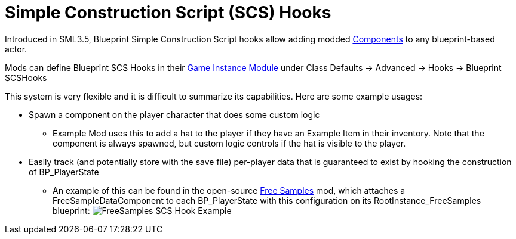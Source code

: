= Simple Construction Script (SCS) Hooks

Introduced in SML3.5, Blueprint Simple Construction Script hooks allow adding modded
https://docs.unrealengine.com/5.1/en-US/components-in-unreal-engine/[Components]
to any blueprint-based actor.

Mods can define Blueprint SCS Hooks in their
xref:Development/ModLoader/ModModules.adoc#_game_instance_bound_module_ugameinstancemodule[Game Instance Module] under Class Defaults -> Advanced -> Hooks -> Blueprint SCSHooks

This system is very flexible and it is difficult to summarize its capabilities.
Here are some example usages:

* Spawn a component on the player character that does some custom logic
    ** Example Mod uses this to add a hat to the player if they have an Example Item in their inventory.
       Note that the component is always spawned, but custom logic controls if the hat is visible to the player.
* Easily track (and potentially store with the save file) per-player data that is guaranteed to exist by hooking the construction of BP_PlayerState
    ** An example of this can be found in the open-source https://ficsit.app/mod/FreeSamples[Free Samples] mod, which attaches a FreeSampleDataComponent to each BP_PlayerState with this configuration on its RootInstance_FreeSamples blueprint:
	image:ModLoader/SCSHook_Example_FreeSamples.png[FreeSamples SCS Hook Example]
